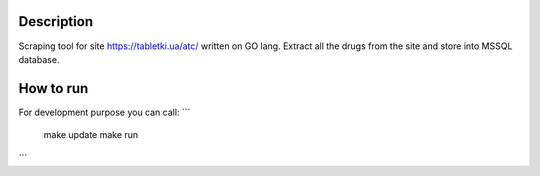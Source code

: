 Description
-----------

Scraping tool for site https://tabletki.ua/atc/ written on GO lang.
Extract all the drugs from the site and store into MSSQL database.

How to run
----------
For development purpose you can call:
```
    make update
    make run
```

